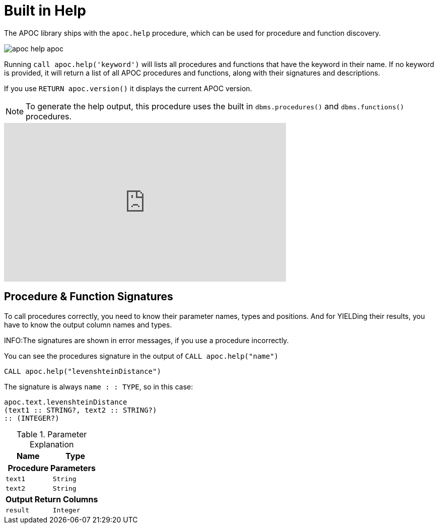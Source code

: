 [[help]]
= Built in Help
:description: This chapter describes the built in help in the APOC library.



The APOC library ships with the `apoc.help` procedure, which can be used for procedure and function discovery.

image::apoc-help-apoc.jpg[scaledwidth="100%"]

Running `call apoc.help('keyword')` will lists all procedures and functions that have the keyword in their name.
If no keyword is provided, it will return a list of all APOC procedures and functions, along with their signatures and descriptions.


If you use `RETURN apoc.version()` it displays the current APOC version.

[NOTE]
====
To generate the help output, this procedure uses the built in `dbms.procedures()` and `dbms.functions()` procedures.
====

ifdef::backend-html5[]
++++
<iframe width="560" height="315" src="https://www.youtube.com/embed/b1Yr2nHNS4M" frameborder="0" allow="autoplay; encrypted-media" allowfullscreen></iframe>
++++
endif::[]

// tag::signature[]

== Procedure & Function Signatures

To call procedures correctly, you need to know their parameter names, types and positions.
And for YIELDing their results, you have to know the output column names and types.

INFO:The signatures are shown in error messages, if you use a procedure incorrectly.

You can see the procedures signature in the output of `CALL apoc.help("name")`

[source,cypher]
----
CALL apoc.help("levenshteinDistance")
----

The signature is always `name : : TYPE`, so in this case:

----
apoc.text.levenshteinDistance
(text1 :: STRING?, text2 :: STRING?)
:: (INTEGER?)
----

.Parameter Explanation
[opts=header,cols="m,m"]
|===
| Name | Type
2.+h| Procedure Parameters
| text1 | String
| text2 | String
2.+h| Output Return Columns
| result  | Integer
|===

// end::signature[]